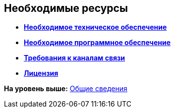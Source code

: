 [[ariaid-title1]]
== Необходимые ресурсы

* *xref:../topics/Required_resources_hardware.adoc[Необходимое техническое обеспечение]* +
* *xref:../topics/Required_resources_software.adoc[Необходимое программное обеспечение]* +
* *xref:../topics/Required_resources_network.adoc[Требования к каналам связи]* +
* *xref:../topics/License.adoc[Лицензия]* +

*На уровень выше:* xref:../topics/General_information.adoc[Общие сведения]
